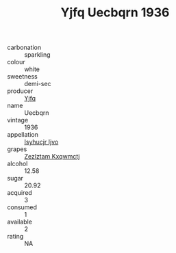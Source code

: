 :PROPERTIES:
:ID:                     a7f1efe9-f8e1-4b29-917c-b6b527c929de
:END:
#+TITLE: Yjfq Uecbqrn 1936

- carbonation :: sparkling
- colour :: white
- sweetness :: demi-sec
- producer :: [[id:35992ec3-be8f-45d4-87e9-fe8216552764][Yjfq]]
- name :: Uecbqrn
- vintage :: 1936
- appellation :: [[id:8508a37c-5f8b-409e-82b9-adf9880a8d4d][Isyhucjr Ijvo]]
- grapes :: [[id:7fb5efce-420b-4bcb-bd51-745f94640550][Zezlztam Kxqwmctj]]
- alcohol :: 12.58
- sugar :: 20.92
- acquired :: 3
- consumed :: 1
- available :: 2
- rating :: NA



